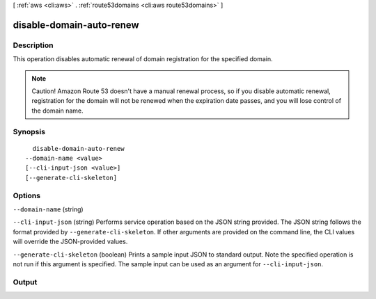 [ :ref:`aws <cli:aws>` . :ref:`route53domains <cli:aws route53domains>` ]

.. _cli:aws route53domains disable-domain-auto-renew:


*************************
disable-domain-auto-renew
*************************



===========
Description
===========



This operation disables automatic renewal of domain registration for the specified domain.

 

.. note::

  Caution! Amazon Route 53 doesn't have a manual renewal process, so if you disable automatic renewal, registration for the domain will not be renewed when the expiration date passes, and you will lose control of the domain name.



========
Synopsis
========

::

    disable-domain-auto-renew
  --domain-name <value>
  [--cli-input-json <value>]
  [--generate-cli-skeleton]




=======
Options
=======

``--domain-name`` (string)


``--cli-input-json`` (string)
Performs service operation based on the JSON string provided. The JSON string follows the format provided by ``--generate-cli-skeleton``. If other arguments are provided on the command line, the CLI values will override the JSON-provided values.

``--generate-cli-skeleton`` (boolean)
Prints a sample input JSON to standard output. Note the specified operation is not run if this argument is specified. The sample input can be used as an argument for ``--cli-input-json``.



======
Output
======

